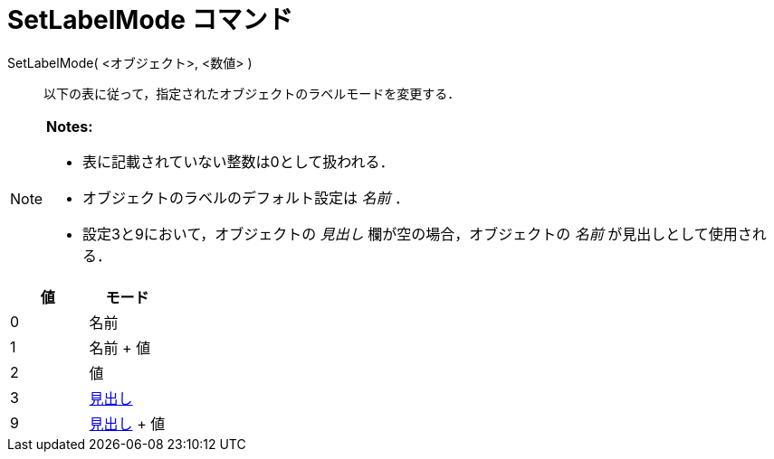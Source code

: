 = SetLabelMode コマンド
ifdef::env-github[:imagesdir: /ja/modules/ROOT/assets/images]

SetLabelMode( <オブジェクト>, <数値> )::
  以下の表に従って，指定されたオブジェクトのラベルモードを変更する．

[NOTE]
====

*Notes:*

* 表に記載されていない整数は0として扱われる．
* オブジェクトのラベルのデフォルト設定は _名前_ ．
* 設定3と9において，オブジェクトの _見出し_ 欄が空の場合，オブジェクトの _名前_ が見出しとして使用される．

====

[cols=",",options="header",]
|===
|値 |モード
|0 |名前
|1 |名前 + 値
|2 |値
|3 |xref:/ラベルと見出し.adoc[見出し]
|9 |xref:/ラベルと見出し.adoc[見出し] + 値
|===
